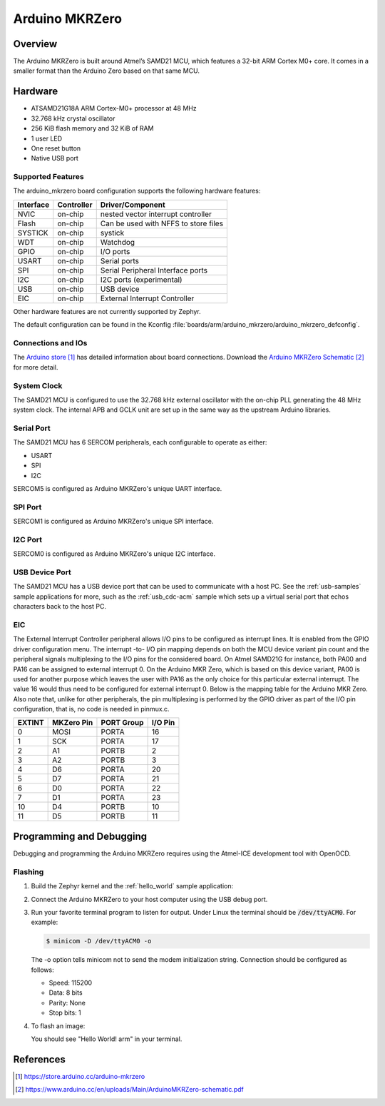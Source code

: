 .. _arduino_mkrzero:

Arduino MKRZero
###############

Overview
********

The Arduino MKRZero is built around Atmel’s SAMD21 MCU, which features
a 32-bit ARM Cortex M0+ core. It comes in a smaller format than the
Arduino Zero based on that same MCU.

.. image:: img/arduino_mkrzero.jpg
     :width: 500px
     :align: center
     :alt: Arduino MKRZero

Hardware
********

- ATSAMD21G18A ARM Cortex-M0+ processor at 48 MHz
- 32.768 kHz crystal oscillator
- 256 KiB flash memory and 32 KiB of RAM
- 1 user LED
- One reset button
- Native USB port

Supported Features
==================

The arduino_mkrzero board configuration supports the following hardware
features:

+-----------+------------+--------------------------------------+
| Interface | Controller | Driver/Component                     |
+===========+============+======================================+
| NVIC      | on-chip    | nested vector interrupt controller   |
+-----------+------------+--------------------------------------+
| Flash     | on-chip    | Can be used with NFFS to store files |
+-----------+------------+--------------------------------------+
| SYSTICK   | on-chip    | systick                              |
+-----------+------------+--------------------------------------+
| WDT       | on-chip    | Watchdog                             |
+-----------+------------+--------------------------------------+
| GPIO      | on-chip    | I/O ports                            |
+-----------+------------+--------------------------------------+
| USART     | on-chip    | Serial ports                         |
+-----------+------------+--------------------------------------+
| SPI       | on-chip    | Serial Peripheral Interface ports    |
+-----------+------------+--------------------------------------+
| I2C       | on-chip    | I2C ports (experimental)             |
+-----------+------------+--------------------------------------+
| USB       | on-chip    | USB device                           |
+-----------+------------+--------------------------------------+
| EIC       | on-chip    | External Interrupt Controller        |
+-----------+------------+--------------------------------------+

Other hardware features are not currently supported by Zephyr.

The default configuration can be found in the Kconfig
:file:`boards/arm/arduino_mkrzero/arduino_mkrzero_defconfig`.

Connections and IOs
===================

The `Arduino store`_ has detailed information about board
connections. Download the `Arduino MKRZero Schematic`_ for more detail.

System Clock
============

The SAMD21 MCU is configured to use the 32.768 kHz external oscillator
with the on-chip PLL generating the 48 MHz system clock.  The internal
APB and GCLK unit are set up in the same way as the upstream Arduino
libraries.

Serial Port
===========

The SAMD21 MCU has 6 SERCOM peripherals, each configurable to operate as either:

- USART
- SPI
- I2C  

SERCOM5 is configured as Arduino MKRZero's unique UART interface.

SPI Port
========

SERCOM1 is configured as Arduino MKRZero's unique SPI interface.

I2C Port
========

SERCOM0 is configured as Arduino MKRZero's unique I2C interface.

USB Device Port
===============

The SAMD21 MCU has a USB device port that can be used to communicate
with a host PC.  See the :ref:`usb-samples` sample applications for
more, such as the :ref:`usb_cdc-acm` sample which sets up a virtual
serial port that echos characters back to the host PC.

EIC
===

The External Interrupt Controller peripheral allows I/O pins to be configured as
interrupt lines. It is enabled from the GPIO driver configuration menu. The
interrupt -to- I/O pin mapping depends on both the MCU device variant pin count
and the peripheral signals multiplexing to the I/O pins for the considered
board. On Atmel SAMD21G for instance, both PA00 and PA16 can be assigned to
external interrupt 0. On the Arduino MKR Zero, which is based on this device
variant, PA00 is used for another purpose which leaves the user with PA16 as the
only choice for this particular external interrupt. The value 16 would thus need
to be configured for external interrupt 0. Below is the mapping table for the
Arduino MKR Zero. Also note that, unlike for other peripherals, the pin
multiplexing is performed by the GPIO driver as part of the I/O pin
configuration, that is, no code is needed in pinmux.c.

+--------+------------+------------+---------+
| EXTINT | MKZero Pin | PORT Group | I/O Pin |
+========+============+============+=========+
| 0      |  MOSI      | PORTA      | 16      |
+--------+------------+------------+---------+
| 1      |  SCK       | PORTA      | 17      |
+--------+------------+------------+---------+
| 2      |  A1        | PORTB      | 2       |
+--------+------------+------------+---------+
| 3      |  A2        | PORTB      | 3       |
+--------+------------+------------+---------+
| 4      |  D6        | PORTA      | 20      |
+--------+------------+------------+---------+
| 5      |  D7        | PORTA      | 21      |
+--------+------------+------------+---------+
| 6      |  D0        | PORTA      | 22      |
+--------+------------+------------+---------+
| 7      |  D1        | PORTA      | 23      |
+--------+------------+------------+---------+
| 10     |  D4        | PORTB      | 10      |
+--------+------------+------------+---------+
| 11     |  D5        | PORTB      | 11      |
+--------+------------+------------+---------+


Programming and Debugging
*************************

Debugging and programming the Arduino MKRZero requires using the
Atmel-ICE development tool with OpenOCD.

Flashing
========

#. Build the Zephyr kernel and the :ref:`hello_world` sample application:

   .. zephyr-app-commands::
      :zephyr-app: samples/hello_world
      :board: arduino_mkrzero
      :goals: build
      :compact:

#. Connect the Arduino MKRZero to your host computer using the USB debug
   port.

#. Run your favorite terminal program to listen for output. Under Linux the
   terminal should be :code:`/dev/ttyACM0`. For example:

   .. code-block:: console

      $ minicom -D /dev/ttyACM0 -o

   The -o option tells minicom not to send the modem initialization
   string. Connection should be configured as follows:

   - Speed: 115200
   - Data: 8 bits
   - Parity: None
   - Stop bits: 1

#. To flash an image:

   .. zephyr-app-commands::
      :zephyr-app: samples/hello_world
      :board: arduino_mkrzero
      :goals: flash
      :compact:

   You should see "Hello World! arm" in your terminal.

References
**********

.. target-notes::

.. _Arduino Store:
    https://store.arduino.cc/arduino-mkrzero

.. _Arduino MKRZero Schematic:
    https://www.arduino.cc/en/uploads/Main/ArduinoMKRZero-schematic.pdf
